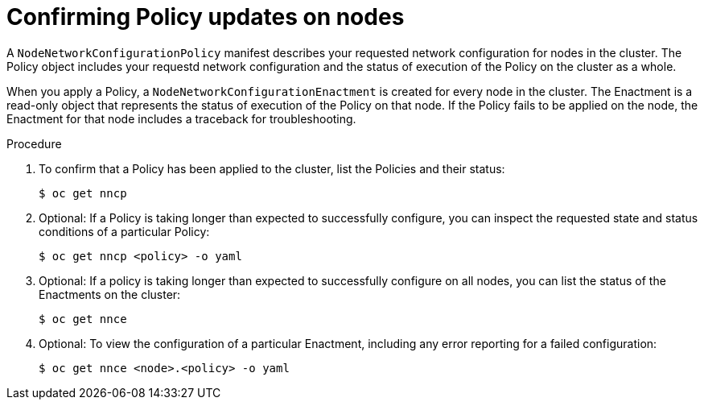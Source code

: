 // Module included in the following assemblies:
//
// * virt/node_network/virt-configuring-node-network-policy

[id="virt-confirming-policy-updates-on-nodes_{context}"]
= Confirming Policy updates on nodes

A `NodeNetworkConfigurationPolicy` manifest describes your requested network configuration for nodes in the cluster.
The Policy object includes your requestd network configuration and the status of execution of the Policy on the cluster as a whole.


When you apply a Policy, a `NodeNetworkConfigurationEnactment` is created for every node in the cluster. The Enactment is a read-only object that represents the status of execution of the Policy on that node.
If the Policy fails to be applied on the node, the Enactment for that node includes a traceback for troubleshooting.

.Procedure

. To confirm that a Policy has been applied to the cluster, list the Policies and their status:
+
[source,terminal]
----
$ oc get nncp
----

. Optional: If a Policy is taking longer than expected to successfully configure, you can inspect the requested state and status conditions of a particular Policy:
+
[source,terminal]
----
$ oc get nncp <policy> -o yaml
----

. Optional: If a policy is taking longer than expected to successfully configure on all nodes, you can list the status of the Enactments on the cluster:
+
[source,terminal]
----
$ oc get nnce
----

. Optional: To view the configuration of a particular Enactment, including any error reporting for a failed configuration:
+
[source,terminal]
----
$ oc get nnce <node>.<policy> -o yaml
----
